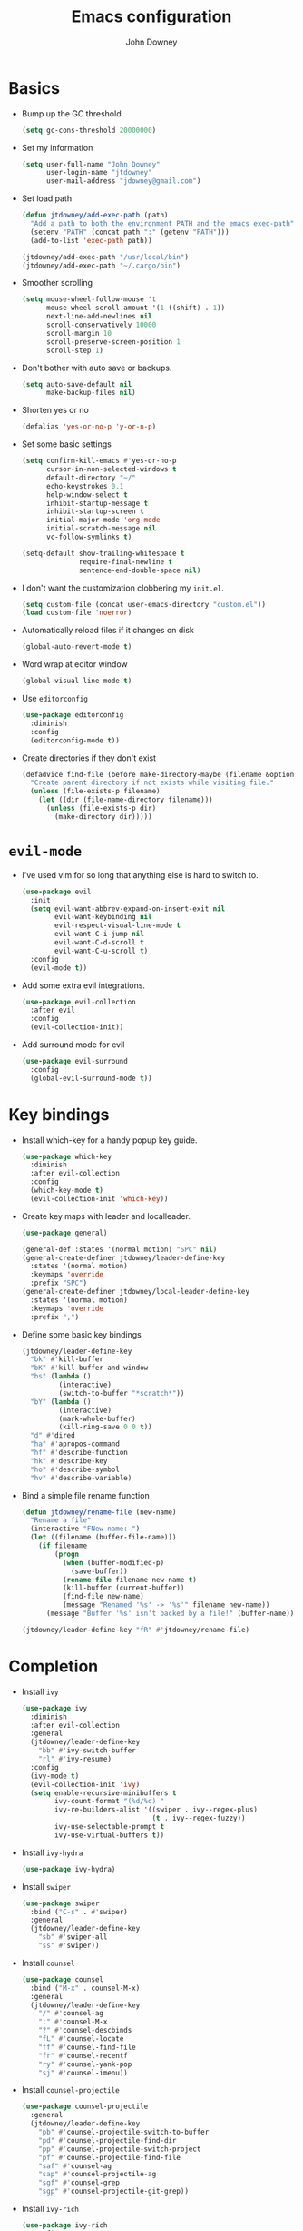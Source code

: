 #+TITLE: Emacs configuration
#+AUTHOR: John Downey
#+EMAIL: jdowney@gmail.com
#+OPTIONS: toc:nil num:nil

* Basics

- Bump up the GC threshold
  #+BEGIN_SRC emacs-lisp
    (setq gc-cons-threshold 20000000)
  #+END_SRC

- Set my information
  #+BEGIN_SRC emacs-lisp
    (setq user-full-name "John Downey"
          user-login-name "jtdowney"
          user-mail-address "jdowney@gmail.com")
  #+END_SRC

- Set load path
  #+BEGIN_SRC emacs-lisp
    (defun jtdowney/add-exec-path (path)
      "Add a path to both the environment PATH and the emacs exec-path"
      (setenv "PATH" (concat path ":" (getenv "PATH")))
      (add-to-list 'exec-path path))

    (jtdowney/add-exec-path "/usr/local/bin")
    (jtdowney/add-exec-path "~/.cargo/bin")
  #+END_SRC

- Smoother scrolling
  #+BEGIN_SRC emacs-lisp
    (setq mouse-wheel-follow-mouse 't
          mouse-wheel-scroll-amount '(1 ((shift) . 1))
          next-line-add-newlines nil
          scroll-conservatively 10000
          scroll-margin 10
          scroll-preserve-screen-position 1
          scroll-step 1)
  #+END_SRC

- Don't bother with auto save or backups.
  #+BEGIN_SRC emacs-lisp
    (setq auto-save-default nil
          make-backup-files nil)
  #+END_SRC

- Shorten yes or no
  #+BEGIN_SRC emacs-lisp
    (defalias 'yes-or-no-p 'y-or-n-p)
  #+END_SRC

- Set some basic settings
  #+BEGIN_SRC emacs-lisp
    (setq confirm-kill-emacs #'yes-or-no-p
          cursor-in-non-selected-windows t
          default-directory "~/"
          echo-keystrokes 0.1
          help-window-select t
          inhibit-startup-message t
          inhibit-startup-screen t
          initial-major-mode 'org-mode
          initial-scratch-message nil
          vc-follow-symlinks t)

    (setq-default show-trailing-whitespace t
                  require-final-newline t
                  sentence-end-double-space nil)
  #+END_SRC

- I don't want the customization clobbering my =init.el=.
  #+BEGIN_SRC emacs-lisp
    (setq custom-file (concat user-emacs-directory "custom.el"))
    (load custom-file 'noerror)
  #+END_SRC

- Automatically reload files if it changes on disk
  #+BEGIN_SRC emacs-lisp
    (global-auto-revert-mode t)
  #+END_SRC

- Word wrap at editor window
  #+BEGIN_SRC emacs-lisp
    (global-visual-line-mode t)
  #+END_SRC

- Use =editorconfig=
  #+BEGIN_SRC emacs-lisp
    (use-package editorconfig
      :diminish
      :config
      (editorconfig-mode t))
  #+END_SRC

- Create directories if they don't exist
  #+BEGIN_SRC emacs-lisp
    (defadvice find-file (before make-directory-maybe (filename &optional wildcards) activate)
      "Create parent directory if not exists while visiting file."
      (unless (file-exists-p filename)
        (let ((dir (file-name-directory filename)))
          (unless (file-exists-p dir)
            (make-directory dir)))))
  #+END_SRC

* =evil-mode=

- I've used vim for so long that anything else is hard to switch to.
  #+BEGIN_SRC emacs-lisp
    (use-package evil
      :init
      (setq evil-want-abbrev-expand-on-insert-exit nil
            evil-want-keybinding nil
            evil-respect-visual-line-mode t
            evil-want-C-i-jump nil
            evil-want-C-d-scroll t
            evil-want-C-u-scroll t)
      :config
      (evil-mode t))
  #+END_SRC

- Add some extra evil integrations.
  #+BEGIN_SRC emacs-lisp
    (use-package evil-collection
      :after evil
      :config
      (evil-collection-init))
  #+END_SRC

- Add surround mode for evil
  #+BEGIN_SRC emacs-lisp
    (use-package evil-surround
      :config
      (global-evil-surround-mode t))
  #+END_SRC

* Key bindings

- Install which-key for a handy popup key guide.
  #+BEGIN_SRC emacs-lisp
    (use-package which-key
      :diminish
      :after evil-collection
      :config
      (which-key-mode t)
      (evil-collection-init 'which-key))
  #+END_SRC

- Create key maps with leader and localleader.
  #+BEGIN_SRC emacs-lisp
    (use-package general)

    (general-def :states '(normal motion) "SPC" nil)
    (general-create-definer jtdowney/leader-define-key
      :states '(normal motion)
      :keymaps 'override
      :prefix "SPC")
    (general-create-definer jtdowney/local-leader-define-key
      :states '(normal motion)
      :keymaps 'override
      :prefix ",")
  #+END_SRC

- Define some basic key bindings
  #+BEGIN_SRC emacs-lisp
    (jtdowney/leader-define-key
      "bk" #'kill-buffer
      "bK" #'kill-buffer-and-window
      "bs" (lambda ()
             (interactive)
             (switch-to-buffer "*scratch*"))
      "bY" (lambda ()
             (interactive)
             (mark-whole-buffer)
             (kill-ring-save 0 0 t))
      "d" #'dired
      "ha" #'apropos-command
      "hf" #'describe-function
      "hk" #'describe-key
      "ho" #'describe-symbol
      "hv" #'describe-variable)
  #+END_SRC

- Bind a simple file rename function
  #+BEGIN_SRC emacs-lisp
    (defun jtdowney/rename-file (new-name)
      "Rename a file"
      (interactive "FNew name: ")
      (let ((filename (buffer-file-name)))
        (if filename
            (progn
              (when (buffer-modified-p)
                (save-buffer))
              (rename-file filename new-name t)
              (kill-buffer (current-buffer))
              (find-file new-name)
              (message "Renamed '%s' -> '%s'" filename new-name))
          (message "Buffer '%s' isn't backed by a file!" (buffer-name)))))

    (jtdowney/leader-define-key "fR" #'jtdowney/rename-file)
  #+END_SRC

* Completion

- Install =ivy=
  #+BEGIN_SRC emacs-lisp
    (use-package ivy
      :diminish
      :after evil-collection
      :general
      (jtdowney/leader-define-key
        "bb" #'ivy-switch-buffer
        "rl" #'ivy-resume)
      :config
      (ivy-mode t)
      (evil-collection-init 'ivy)
      (setq enable-recursive-minibuffers t
            ivy-count-format "(%d/%d) "
            ivy-re-builders-alist '((swiper . ivy--regex-plus)
                                    (t . ivy--regex-fuzzy))
            ivy-use-selectable-prompt t
            ivy-use-virtual-buffers t))
  #+END_SRC

- Install =ivy-hydra=
  #+BEGIN_SRC emacs-lisp
    (use-package ivy-hydra)
  #+END_SRC

- Install =swiper=
  #+BEGIN_SRC emacs-lisp
    (use-package swiper
      :bind ("C-s" . #'swiper)
      :general
      (jtdowney/leader-define-key
        "sb" #'swiper-all
        "ss" #'swiper))
  #+END_SRC

- Install =counsel=
  #+BEGIN_SRC emacs-lisp
    (use-package counsel
      :bind ("M-x" . counsel-M-x)
      :general
      (jtdowney/leader-define-key
        "/" #'counsel-ag
        ":" #'counsel-M-x
        "?" #'counsel-descbinds
        "fL" #'counsel-locate
        "ff" #'counsel-find-file
        "fr" #'counsel-recentf
        "ry" #'counsel-yank-pop
        "sj" #'counsel-imenu))
  #+END_SRC

- Install =counsel-projectile=
  #+BEGIN_SRC emacs-lisp
    (use-package counsel-projectile
      :general
      (jtdowney/leader-define-key
        "pb" #'counsel-projectile-switch-to-buffer
        "pd" #'counsel-projectile-find-dir
        "pp" #'counsel-projectile-switch-project
        "pf" #'counsel-projectile-find-file
        "saf" #'counsel-ag
        "sap" #'counsel-projectile-ag
        "sgf" #'counsel-grep
        "sgp" #'counsel-projectile-git-grep))
  #+END_SRC

- Install =ivy-rich=
  #+BEGIN_SRC emacs-lisp
    (use-package ivy-rich
      :config
      (ivy-rich-mode t)
      (setq ivy-rich-path-style 'abbrev))
  #+END_SRC

- Install =smex= for recent commands list
  #+BEGIN_SRC emacs-lisp
    (use-package smex)
  #+END_SRC

* =avy=

#+BEGIN_SRC emacs-lisp
    (use-package avy
      :general
      (jtdowney/leader-define-key
        "jJ" #'evil-avy-goto-char-2
        "jj" #'evil-avy-goto-char
        "jl" #'evil-avy-goto-line
        "jw" #'evil-avy-goto-word-or-subword-1))
#+END_SRC

* =dired=

#+BEGIN_SRC emacs-lisp
  (use-package dired
    :ensure f
    :general (:states 'motion
              :keymaps 'override
              "_" #'projectile-dired
              "-" #'dired-jump)
    :init
    (require 'dired-x))
#+END_SRC

* macOS settings

#+BEGIN_SRC emacs-lisp
  (when (eq system-type 'darwin)
    (setq mac-command-modifier 'super
          mac-option-modifier 'meta
          mac-right-command-modifier 'super
          mac-right-option-modifier 'nil)
    (general-define-key "s-c" #'kill-ring-save
                        "s-v" #'yank
                        "s-x" #'kill-region))
#+END_SRC

* UI preferences
** Tweak window chrome

#+BEGIN_SRC emacs-lisp
  (tool-bar-mode -1)
  (menu-bar-mode -1)

  (when (display-graphic-p)
    (scroll-bar-mode -1))
#+END_SRC

** Use fancy lambdas

#+BEGIN_SRC emacs-lisp
  (global-prettify-symbols-mode t)
#+END_SRC

** Load a theme

#+BEGIN_SRC emacs-lisp
  (use-package zenburn-theme
    :init
    (setq zenburn-height-minus-1 1.0
          zenburn-height-plus-1 1.0
          zenburn-height-plus-2 1.0
          zenburn-height-plus-3 1.0
          zenburn-height-plus-4 1.0
          zenburn-use-variable-pitch nil
          zenburn-scale-org-headlines nil)
    (load-theme 'zenburn t))
#+END_SRC

** Setup powerline

#+BEGIN_SRC emacs-lisp
  (use-package spaceline
    :config
    (spaceline-spacemacs-theme))
#+END_SRC

** Set font and configure font resizing

#+BEGIN_SRC emacs-lisp
  (setq jtdowney/default-font "Hack"
        jtdowney/default-font-size 15
        jtdowney/current-font-size jtdowney/default-font-size
        jtdowney/font-change-increment 1.1)

  (defun jtdowney/font-code ()
    "Return a string representing the current font (like \"Hack-15\")."
    (concat jtdowney/default-font "-" (number-to-string jtdowney/current-font-size)))

  (defun jtdowney/set-font-size ()
    "Set the font to `jtdowney/default-font' at `jtdowney/current-font-size'.
    Set that for the current frame, and also make it the default for
    other, future frames."
    (let ((font-code (jtdowney/font-code)))
      (add-to-list 'default-frame-alist (cons 'font font-code))
      (set-frame-font font-code)))

  (defun jtdowney/reset-font-size ()
    "Change font size back to `jtdowney/default-font-size'."
    (interactive)
    (setq jtdowney/current-font-size jtdowney/default-font-size)
    (jtdowney/set-font-size))

  (defun jtdowney/increase-font-size ()
    "Increase current font size by a factor of `jtdowney/font-change-increment'."
    (interactive)
    (setq jtdowney/current-font-size
          (ceiling (* jtdowney/current-font-size jtdowney/font-change-increment)))
    (jtdowney/set-font-size))

  (defun jtdowney/decrease-font-size ()
    "Decrease current font size by a factor of `jtdowney/font-change-increment', down to a minimum size of 1."
    (interactive)
    (setq jtdowney/current-font-size
          (max 1
               (floor (/ jtdowney/current-font-size jtdowney/font-change-increment))))
    (jtdowney/set-font-size))

  (general-define-key "s-0" #'jtdowney/reset-font-size
                      "s-+" #'jtdowney/increase-font-size
                      "s-=" #'jtdowney/increase-font-size
                      "s-_" #'jtdowney/decrease-font-size
                      "s--" #'jtdowney/decrease-font-size)

  (jtdowney/reset-font-size)
#+END_SRC

** Highlight current line

#+BEGIN_SRC emacs-lisp
  (global-hl-line-mode t)
#+END_SRC

** Show column in mode line

#+BEGIN_SRC emacs-lisp
  (column-number-mode t)
#+END_SRC

** Show line numbers

#+BEGIN_SRC emacs-lisp
  (setq display-line-numbers-grow-only t
        display-line-numbers-width-start t
        linum-format "%4d \u2502 "
        jtdowney/line-number-hooks '(org-mode-hook
                                     markdown-mode-hook
                                     text-mode-hook
                                     prog-mode-hook)
        jtdowney/line-number-mode (if (version< emacs-version "26.0")
                                      #'linum-mode
                                    #'display-line-numbers-mode))

  (dolist (hook jtdowney/line-number-hooks)
    (add-hook hook jtdowney/line-number-mode))
#+END_SRC

** Show end of file

#+BEGIN_SRC emacs-lisp
  (when (display-graphic-p)
    (use-package vi-tilde-fringe
      :diminish
      :hook (prog-mode . vi-tilde-fringe-mode)))
#+END_SRC

** Hide some minor modes

#+BEGIN_SRC emacs-lisp
  (defmacro diminish-minor-mode (filename mode &optional abbrev)
    `(eval-after-load (symbol-name ,filename)
       '(diminish ,mode ,abbrev)))

  (diminish-minor-mode 'abbrev 'abbrev-mode)
  (diminish-minor-mode 'eldoc 'eldoc-mode)
  (diminish-minor-mode 'flycheck 'flycheck-mode)
  (diminish-minor-mode 'flyspell 'flyspell-mode)
  (diminish-minor-mode 'org-indent 'org-indent-mode)
  (diminish-minor-mode 'simple 'visual-line-mode)
  (diminish-minor-mode 'subword 'subword-mode)
  (diminish-minor-mode 'undo-tree 'undo-tree-mode)
#+END_SRC

* =org-mode=
** Basics

#+BEGIN_SRC emacs-lisp
  (setq org-startup-indented t
        org-src-fontify-natively t
        org-log-done 'time
        org-export-with-toc nil
        org-M-RET-may-split-line nil
        org-agenda-skip-scheduled-if-done t
        org-directory (file-name-as-directory "~/org")
        org-archive-location (concat (file-name-as-directory org-directory)
                                     "archive.org"
                                     "::* From %s"))
#+END_SRC

** Agenda

#+BEGIN_SRC emacs-lisp
  (setq jtdowney/org-inbox-file (concat org-directory "inbox.org")
        jtdowney/org-projects-file (concat org-directory "projects.org")
        jtdowney/org-someday-file (concat org-directory "someday.org")
        jtdowney/org-reminders-file (concat org-directory "reminders.org")
        org-agenda-files `(,jtdowney/org-inbox-file
                           ,jtdowney/org-projects-file
                           ,jtdowney/org-reminders-file))
#+END_SRC

** Refile

#+BEGIN_SRC emacs-lisp
  (setq org-refile-targets `((,jtdowney/org-projects-file :maxlevel . 3)
                             (,jtdowney/org-someday-file :level . 1)
                             (,jtdowney/org-reminders-file :maxlevel . 2)))
#+END_SRC

** =evil-mode= integration

#+BEGIN_SRC emacs-lisp
  (use-package evil-org
    :after org
    :diminish
    :hook (org-mode . evil-org-mode)
    :config
    (add-hook 'evil-org-mode-hook
              (lambda ()
                (evil-org-set-key-theme '(textobjects insert navigation additional shift todo heading)))))

  (use-package evil-org-agenda
    :after evil-org
    :ensure f
    :config
    (evil-org-agenda-set-keys))
#+END_SRC

** Key bindings

#+BEGIN_SRC emacs-lisp
  (jtdowney/leader-define-key
    "oa" #'org-agenda-list
    "oc" #'counsel-org-capture
    "om" #'org-tags-view
    "oo" #'org-agenda
    "ot" #'org-todo-list)

  (jtdowney/local-leader-define-key org-mode-map
    "!" #'org-time-stamp-inactive
    "'" #'org-edit-special
    "*" #'org-ctrl-c-star
    "," #'org-ctrl-c-ctrl-c
    "-" #'org-ctrl-c-minus
    "." #'org-time-stamp
    "/" #'org-sparse-tree
    ":" #'org-set-tags
    "A" #'org-archive-subtree
    "D" #'org-insert-drawer
    "H" #'org-shiftleft
    "I" #'org-clock-in
    "J" #'org-shiftdown
    "K" #'org-shiftup
    "L" #'org-shiftright
    "N" #'widen
    "O" #'org-clock-out
    "P" #'org-set-property
    "R" #'org-refile
    "Sh" #'org-promote-subtree
    "Sj" #'org-move-subtree-down
    "Sk" #'org-move-subtree-up
    "Sl" #'org-demote-subtree
    "T" #'org-show-todo-tree
    "^" #'org-sort
    "a" #'org-agenda
    "b" #'org-tree-to-indirect-buffer
    "c" #'org-capture
    "d" #'org-deadline
    "e" #'org-export-dispatch
    "f" #'org-set-effort
    "hI" #'org-insert-heading
    "hi" #'org-insert-heading-after-current
    "hs" #'org-insert-subheading
    "ia" #'org-attach
    "if" #'org-footnote-new
    "il" #'org-insert-link
    "l" #'org-open-at-point
    "n" #'org-narrow-to-subtree
    "q" #'org-clock-cancel
    "s" #'org-schedule
    "tE" #'org-table-export
    "tH" #'org-table-move-column-left
    "tI" #'org-table-import
    "tJ" #'org-table-move-row-down
    "tK" #'org-table-move-row-up
    "tL" #'org-table-move-column-right
    "tN" #'org-table-create-with-table.el
    "ta" #'org-table-align
    "tb" #'org-table-blank-field
    "tc" #'org-table-convert
    "tdc" #'org-table-delete-column
    "tdr" #'org-table-kill-row
    "te" #'org-table-eval-formula
    "th" #'org-table-previous-field
    "tiH" #'org-table-hline-and-move
    "tic" #'org-table-insert-column
    "tih" #'org-table-insert-hline
    "tir" #'org-table-insert-row
    "tj" #'org-table-next-row
    "tl" #'org-table-next-field
    "tn" #'org-table-create
    "tr" #'org-table-recalculate
    "ts" #'org-table-sort-lines
    "ttf" #'org-table-toggle-formula-debugger
    "tto" #'org-table-toggle-coordinate-overlays
    "tw" #'org-table-wrap-region
    (kbd "RET") #'org-ctrl-c-ret)
#+END_SRC

** Capture templates

#+BEGIN_SRC emacs-lisp
  (setq org-capture-templates
        `(("b" "Blog idea" entry
           (file ,(concat org-directory "blog-ideas.org"))
           "* %?\n")
          ("f" "Finished book" table-line
           (file+headline ,(concat org-directory "books.org") "Finished")
           "| %^{Title} | %^{Author} | %u |")
          ("r" "Book to read" entry
           (file+headline ,(concat org-directory "books.org") "To Read")
           "* %i%?\n")
          ("t" "Todo" entry
           (file ,jtdowney/org-inbox-file)
           "* TODO %i%?\n")
          ("R" "Reminders" entry
           (file+headline ,jtdowney/org-reminders-file "Reminders")
           "* %i%?\n %U")))
#+END_SRC

** Display preferences

- Use pretty bullets instead of asterisks.
  #+BEGIN_SRC emacs-lisp
    (use-package org-bullets
      :hook (org-mode . org-bullets-mode))
  #+END_SRC

- Use syntax highlighting in source blocks while editing.
  #+BEGIN_SRC emacs-lisp
    (setq org-src-fontify-natively t)
  #+END_SRC

** Expansions

#+BEGIN_SRC emacs-lisp
  (add-to-list 'org-structure-template-alist
               '("el" "#+BEGIN_SRC emacs-lisp\n?\n#+END_SRC"))
#+END_SRC

** Exporting

- Install htmlize for html exports.
  #+BEGIN_SRC emacs-lisp
    (use-package htmlize
      :defer t)
  #+END_SRC

- Export to bootstrap html.
  #+BEGIN_SRC emacs-lisp
    (use-package ox-twbs)
  #+END_SRC

- Export to github flavored markdown.
  #+BEGIN_SRC emacs-lisp
    (use-package ox-gfm)
  #+END_SRC

# Presentations with reveal - removed due to https://github.com/yjwen/org-reveal/issues/342

# #+BEGIN_SRC emacs-lisp
#   (use-package ox-reveal
#     :config
#     (setq org-reveal-root "http://cdn.jsdelivr.net/reveal.js/3.0.0/"))
# #+END_SRC

** Projectile

#+BEGIN_SRC emacs-lisp
  (use-package org-projectile
    :general
    (jtdowney/leader-define-key "opc" #'org-projectile-capture-for-current-project)
    (jtdowney/leader-define-key "opo" (lambda ()
                                        (interactive)
                                        (org-projectile-goto-location-for-project (projectile-project-name))))
    :config
    (org-projectile-per-project)
    (setq org-projectile-per-project-filepath "todo.org"))
#+END_SRC

** Pomodoro

#+BEGIN_SRC emacs-lisp
  (use-package org-pomodoro
    :general
    (jtdowney/leader-define-key "oP" #'org-pomodoro)
    (jtdowney/local-leader-define-key org-mode-map "p" #'org-pomodoro)
    (jtdowney/local-leader-define-key org-agenda-mode-map "p" #'org-pomodoro))
#+END_SRC

* Spell checking

#+BEGIN_SRC emacs-lisp
  (use-package flyspell
    :ensure f
    :hook ((text-mode . flyspell-mode)
           (prog-mode . flyspell-prog-mode))
    :init
    (setq ispell-program-name "aspell"))

  (use-package flyspell-correct)
  (use-package flyspell-correct-ivy)
#+END_SRC

* Project management

#+BEGIN_SRC emacs-lisp
  (use-package projectile
    :general
    (jtdowney/leader-define-key
      "pr" 'projectile-recentf
      "pv" 'projectile-vc)
    :config
    (projectile-global-mode t)
    (setq projectile-completion-system 'ivy))
#+END_SRC

* Version control
** =magit=

#+BEGIN_SRC emacs-lisp
  (use-package magit
    :after evil-collection
    :general
    (jtdowney/leader-define-key
      "gS" #'magit-stage-file
      "gU" #'magit-unstage-file
      "gb" #'magit-blame
      "gfh" #'magit-log-buffer-file
      "gm" #'magit-dispatch-popup
      "gs" #'magit-status)
    :config
    (setq magit-push-always-verify nil
          git-commit-summary-max-length 50)
    (evil-collection-init 'magit))

  (use-package evil-magit
    :after magit
    :init
    (setq evil-magit-state 'normal
          evil-magit-use-y-for-yank nil))
#+END_SRC
** =git-timemachine=

#+BEGIN_SRC emacs-lisp
  (use-package git-timemachine
    :general
    (jtdowney/leader-define-key "gt" #'git-timemachine))
#+END_SRC

** Highlight uncommitted changes

#+BEGIN_SRC emacs-lisp
  (use-package diff-hl
    :hook ((prog-mode text-mode vc-dir-mode) . diff-hl-mode))
#+END_SRC

* Terminal

#+BEGIN_SRC emacs-lisp
  (use-package multi-term
    :general
    (jtdowney/leader-define-key "'" #'multi-term)
    :init
    (setq multi-term-program-switches "--login")
    :config
    (evil-set-initial-state 'term-mode 'emacs))

  (defun jtdowney/term-paste (&optional string)
    "Paste into the terminal"
    (interactive)
    (process-send-string
     (get-buffer-process (current-buffer))
     (if string string (current-kill 0))))

  (add-hook 'term-mode-hook
            (lambda ()
              (goto-address-mode t)
              (general-define-key :keymap term-raw-map
                                  "s-v" #'jtdowney/term-paste)
              (setq yas-dont-activate t)))
  #+END_SRC

* Programming environments
** General

- Set tabs to display as 2 spaces instead of 8.
  #+BEGIN_SRC emacs-lisp
    (setq-default tab-width 2)
    (setq-default indent-tabs-mode nil)
  #+END_SRC

- Use matchit
  #+BEGIN_SRC emacs-lisp
    (use-package evil-matchit
      :after evil
      :config
      (global-evil-matchit-mode t))
  #+END_SRC

- Mark scripts as executable
  #+BEGIN_SRC emacs-lisp
    (add-hook 'after-save-hook
              #'executable-make-buffer-file-executable-if-script-p)
  #+END_SRC

- Treat _ as part of a word like vim
  #+BEGIN_SRC emacs-lisp
    (add-hook 'prog-mode-hook (lambda () (modify-syntax-entry ?_ "w")))
  #+END_SRC

- Delete trailing whitespace
  #+BEGIN_SRC emacs-lisp
    (add-hook 'before-save-hook (lambda ()
                                  (when (derived-mode-p 'prog-mode)
                                    (whitespace-cleanup))))
  #+END_SRC

- Don't use show-paren-mode except when enabled
  #+BEGIN_SRC emacs-lisp
    (show-paren-mode t)
    (setq-default show-paren-mode nil)
    (setq show-paren-style 'expression
          show-paren-delay 0
          show-paren-when-point-in-periphery t)
  #+END_SRC

** Completion

#+BEGIN_SRC emacs-lisp
  (use-package company
    :after evil-collection
    :hook (after-init . global-company-mode)
    :diminish
    :init
    (setq company-idle-delay 0.1
          company-minimum-prefix-length 1
          company-selection-wrap-around t
          company-backends '(company-capf
                             company-files
                             company-keywords)
          company-global-modes '(not org-mode))

    (defun jtdowney/company-mode-with-yasipptet (backend)
      "Make yasnippet show up with any company-mode backend"
      (append (if (consp backend)
                  backend
                (list backend))
              '(:with company-yasnippet)))
    (setq company-backends (mapcar #'jtdowney/company-mode-with-yasipptet
                                   company-backends))
    :config
    (evil-collection-init 'company))
#+END_SRC

** Electric pairs

#+BEGIN_SRC emacs-lisp
  (use-package electric-pair-mode
    :ensure f
    :hook prog-mode)
#+END_SRC

** Smartparens

#+BEGIN_SRC emacs-lisp
  (use-package smartparens)
#+END_SRC

** Comments

#+BEGIN_SRC emacs-lisp
  (use-package evil-commentary
    :diminish
    :after evil
    :config
    (evil-commentary-mode t))
#+END_SRC

** Syntax checking

#+BEGIN_SRC emacs-lisp
  (use-package flycheck
    :diminish
    :hook (after-init . global-flycheck-mode)
    :general
    (jtdowney/leader-define-key
      "el" #'flycheck-list-errors
      "en" #'flycheck-next-error
      "ep" #'flycheck-previous-error)
    :config
    (setq-default flycheck-disabled-checkers '(emacs-lisp-checkdoc))
    (evil-collection-init 'flycheck))
#+END_SRC

** Snippets

#+BEGIN_SRC emacs-lisp
  (use-package yasnippet
    :diminish yas-minor-mode
    :general (:states 'insert
              :keymaps 'override
              "C-e" #'yas-expand)
    :config
    (yas-global-mode t))

  (use-package yasnippet-snippets)
#+END_SRC

** Lisps

#+BEGIN_SRC emacs-lisp
  (setq lispy-modes
        '(clojure-mode
          emacs-lisp-mode
          lisp-mode
          racket-mode
          scheme-mode))

  (defvar lispy-mode-hook nil
    "Hook called after a lispy mode is activated")

  (use-package paredit
    :hook (lispy-mode . paredit-mode))
  (use-package rainbow-delimiters
    :hook (lispy-mode . rainbow-delimiters-mode))

  (dolist (mode lispy-modes)
    (add-hook (intern (concat (symbol-name mode) "-hook"))
              (lambda ()
                (setq-local show-paren-mode t)
                (run-hooks 'lispy-mode-hook))))

  (add-hook 'emacs-lisp-mode-hook #'eldoc-mode)
#+END_SRC

** Rust
*** =rust-mode=

#+BEGIN_SRC emacs-lisp
  (use-package rust-mode
    :mode "\\.rs\\'"
    :general
    (jtdowney/local-leader-define-key rust-mode-map
      "=" #'rust-format-buffer)
    :init
    (setq rust-format-on-save t))
#+END_SRC

*** =racer=

#+BEGIN_SRC emacs-lisp
  (use-package racer
    :diminish
    :hook (rust-mode . racer-mode)
    :general
    (jtdowney/local-leader-define-key rust-mode-map
      (kbd "TAB") #'company-indent-or-complete-common)
    :config
    (setq company-tooltip-align-annotations t)
    (add-hook 'racer-mode-hook #'eldoc-mode))
#+END_SRC

*** =cargo=

#+BEGIN_SRC emacs-lisp
  (use-package cargo
    :diminish cargo-minor-mode
    :hook (rust-mode . cargo-minor-mode)
    :general
    (jtdowney/local-leader-define-key rust-mode-map
      "c." #'cargo-process-repeat
      "cC" #'cargo-process-clean
      "cK" #'cargo-process-clippy
      "cU" #'cargo-process-upgrade
      "cX" #'cargo-process-run-example
      "ca" #'cargo-process-add
      "cc" #'cargo-process-build
      "cd" #'cargo-process-doc
      "cf" #'cargo-process-fmt
      "ck" #'cargo-process-check
      "cr" #'cargo-process-rm
      "cu" #'cargo-process-update
      "cx" #'cargo-process-run
      "ta" #'cargo-process-test
      "tb" #'cargo-process-current-file-tests
      "tt" #'cargo-process-current-test))
#+END_SRC

*** =flycheck-rust=

#+BEGIN_SRC emacs-lisp
  (use-package flycheck-rust
    :hook (rust-mode . flycheck-rust-setup))
#+END_SRC

** Ruby
*** =rbenv=

#+BEGIN_SRC emacs-lisp
  (use-package rbenv
    :init
    (global-rbenv-mode))
#+END_SRC

*** =enh-ruby-mode=

#+BEGIN_SRC emacs-lisp
  (use-package enh-ruby-mode
    :mode (("Appraisals\\'" . enh-ruby-mode)
           ("\\(Rake\\|Thor\\|Guard\\|Gem\\|Cap\\|Vagrant\\|Berks\\|Pod\\|Puppet\\)file\\'" . enh-ruby-mode)
           ("\\.\\(rb\\|rabl\\|ru\\|builder\\|rake\\|thor\\|gemspec\\|jbuilder\\)\\'" . enh-ruby-mode))
    :interpreter "ruby"
    :init
    (setq enh-ruby-deep-indent-paren nil
          enh-ruby-hanging-paren-deep-indent-level 2))
#+END_SRC

*** =ruby-end=

#+BEGIN_SRC emacs-lisp
  (use-package ruby-end
    :diminish)
#+END_SRC

*** =bundler=

#+BEGIN_SRC emacs-lisp
  (use-package bundler
    :after enh-ruby-mode
    :general
    (jtdowney/local-leader-define-key enh-ruby-mode-map
      "bi" #'bundle-install
      "bs" #'bundle-console
      "bu" #'bundle-update
      "bx" #'bundle-exec))
#+END_SRC

*** =robe=

#+BEGIN_SRC emacs-lisp
  (use-package robe
    :hook (enh-ruby-mode . robe-mode)
    :general
    (jtdowney/local-leader-define-key enh-ruby-mode-map
      "'" #'robe-start
      "hd" #'robe-doc
      "rsr" #'robe-rails-refresh
      "sF" #'ruby-send-definition-and-go
      "sR" #'ruby-send-region-and-go
      "sf" #'ruby-send-definition
      "si" #'robe-start
      "sr" #'ruby-send-region
      "ss" #'ruby-switch-to-inf)
    :config
    (push '(company-robe :with company-yasnippet) company-backends))
#+END_SRC

** YAML

#+BEGIN_SRC emacs-lisp
  (use-package yaml-mode)
#+END_SRC

** TOML

#+BEGIN_SRC emacs-lisp
  (use-package toml-mode)
#+END_SRC

** Markdown

#+BEGIN_SRC emacs-lisp
  (use-package markdown-mode
    :commands (markdown-mode gfm-mode)
    :mode (("README\\.md\\'" . gfm-mode)
           ("\\.md\\'" . markdown-mode)))
#+END_SRC

** Clojure
*** Display

#+BEGIN_SRC emacs-lisp
  (defun jtdowney/clojure-fancy-symbols (m)
    "Makes special symbols show up as a fancy font"
    (font-lock-add-keywords m
                            `(("(\\(fn\\)[\[[:space:]]"
                               (0 (progn (compose-region (match-beginning 1)
                                                         (match-end 1) "λ"))))
                              ("(\\(partial\\)[\[[:space:]]"
                               (0 (progn (compose-region (match-beginning 1)
                                                         (match-end 1) "Ƥ"))))
                              ("(\\(comp\\)[\[[:space:]]"
                               (0 (progn (compose-region (match-beginning 1)
                                                         (match-end 1) "∘"))))
                              ("\\(#\\)("
                               (0 (progn (compose-region (match-beginning 1)
                                                         (match-end 1) "ƒ"))))
                              ("\\(#\\){"
                               (0 (progn (compose-region (match-beginning 1)
                                                         (match-end 1) "∈")))))))
#+END_SRC

*** =clojure-mode=

#+BEGIN_SRC emacs-lisp
  (use-package clojure-mode
    :mode (("\\.clj\\'" . clojure-mode)
           ("\\.edn\\'" . clojure-mode)
           ("\\.cljs\\'" . clojurescript-mode)
           ("\\.cljc\\'" . clojurec-mode))
    :config
    (dolist (m '(clojure-mode clojurescript-mode clojurec-mode))
            (jtdowney/clojure-fancy-symbols m)))
#+END_SRC

*** =cider=

#+BEGIN_SRC emacs-lisp
  (use-package cider
    :hook (clojure-mode . cider-mode)
    :config
    (setq nrepl-log-messages t
          cider-repl-display-in-current-window t
          cider-repl-use-clojure-font-lock t
          cider-prompt-save-file-on-load 'always-save
          cider-font-lock-dynamically '(macro core function var)
          nrepl-hide-special-buffers t
          cider-overlays-use-font-lock t)
    (cider-repl-toggle-pretty-printing)
    (jtdowney/clojure-fancy-symbols 'cider-repl-mode)
    :general
    (dolist (m '(clojure-mode
                 clojurec-mode
                 clojurescript-mode))
      (require 'clojure-mode)
      (let* ((map-name (intern (concat (symbol-name m) "-map")))
             (map (symbol-value map-name)))
        (jtdowney/local-leader-define-key ,map
          "ha" #'cider-apropos
          "hh" #'cider-doc
          "hg" #'cider-grimoire
          "hj" #'cider-javadoc
          "hn" #'cider-browse-ns
          "eb" #'cider-eval-buffer
          "ee" #'cider-eval-last-sexp
          "ef" #'cider-eval-defun-at-point
          "em" #'cider-macroexpand-1
          "eM" #'cider-macroexpand-all
          "er" #'cider-eval-region
          "ew" #'cider-eval-last-sexp-and-replace
          "="  #'cider-format-buffer
          "fb" #'cider-format-buffer
          "gb" #'cider-pop-back
          "gC" #'cider-classpath
          "ge" #'cider-jump-to-compilation-error
          "gr" #'cider-jump-to-resource
          "gn" #'cider-browse-ns
          "gN" #'cider-browse-ns-all
          "'"  #'cider-jack-in
          "\""  #'cider-jack-in-clojurescript
          "sb" #'cider-load-buffer
          "sc" (if (eq m 'cider-repl-mode)
                   #'cider-repl-clear-buffer
                 #'cider-connect)
          "sC" #'cider-find-and-clear-repl-output
          "si" #'cider-jack-in
          "sI" #'cider-jack-in-clojurescript
          "so" #'cider-repl-switch-to-other
          "sq" #'cider-quit
          "ss" (if (eq m 'cider-repl-mode)
                   #'cider-switch-to-last-clojure-buffer
                 #'cider-switch-to-repl-buffer)
          "sx" #'cider-refresh
          "Te" #'cider-enlighten-mode
          "Tt" #'cider-auto-test-mode
          "db" #'cider-debug-defun-at-point
          "dv" #'cider-inspect
          "rc{" #'clojure-convert-collection-to-map
          "rc(" #'clojure-convert-collection-to-list
          "rc'" #'clojure-convert-collection-to-quoted-list
          "rc#" #'clojure-convert-collection-to-set
          "rc[" #'clojure-convert-collection-to-vector))))

  (use-package cider-eval-sexp-fu)
#+END_SRC

** Go
*** =go-mode=

#+BEGIN_SRC emacs-lisp
  (use-package go-mode
    :mode "\\.go\\'"
    :general
    (jtdowney/local-leader-define-key go-mode-map
      "hh" #'godoc-at-point
      "ig" #'go-goto-imports
      "ia" #'go-import-add
      "ir" #'go-remove-unused-imports
      "eb" #'go-play-buffer
      "er" #'go-play-region
      "ed" #'go-download-play
      "gc" #'go-coverage)
    :init
    (setq gofmt-command "goimports")
    :config
    (add-hook 'before-save-hook #'gofmt-before-save))
#+END_SRC

*** =flycheck-gometalinter=

#+BEGIN_SRC emacs-lisp
  (use-package flycheck-gometalinter
    :after go-mode
    :config
    (flycheck-gometalinter-setup))
#+END_SRC

*** =gotest=

#+BEGIN_SRC emacs-lisp
  (use-package gotest
    :after go-mode
    :general
    (jtdowney/local-leader-define-key go-mode-map
      "tt" #'go-test-current-test
      "tb" #'go-test-current-file
      "ta" #'go-test-current-project))
#+END_SRC

*** =company-go=

#+BEGIN_SRC emacs-lisp
  (use-package company-go
    :after go-mode
    :config
    (add-hook 'go-mode-hook (lambda ()
                              (make-local-variable 'company-backends)
                              (setq company-backends (copy-tree company-backends))
                              (push '(company-go :with company-yasnippet) company-backends))))
#+END_SRC

** Scheme
*** =geiser=

#+BEGIN_SRC emacs-lisp
  (use-package geiser
    :hook (scheme-mode . geiser-mode)
    :general
    (jtdowney/local-leader-define-key scheme-mode-map
      "'" #'geiser-mode-switch-to-repl
      "cc" #'geiser-compile-current-buffer
      "cp" #'geiser-add-to-load-path
      "eb" #'geiser-eval-buffer
      "ee" #'geiser-eval-last-sexp
      "ef" #'geiser-eval-definition
      "er" #'geiser-eval-region
      "gN" #'previous-error
      "gb" #'geiser-pop-symbol-stack
      "gm" #'geiser-edit-module
      "gn" #'next-error
      "h<" #'geiser-xref-callers
      "h>" #'geiser-xref-callees
      "hd" #'geiser-doc-look-up-manual
      "hh" #'geiser-doc-symbol-at-point
      "hm" #'geiser-doc-module
      "il" #'geiser-insert-lambda
      "me" #'geiser-expand-last-sexp
      "mf" #'geiser-expand-definition
      "mx" #'geiser-expand-region
      "sB" #'geiser-eval-buffer-and-go
      "sF" #'geiser-eval-definition-and-go
      "sR" #'geiser-eval-region-and-go
      "sb" #'geiser-eval-buffer
      "se" #'geiser-eval-last-sexp
      "sf" #'geiser-eval-definition
      "si" #'geiser-mode-switch-to-repl
      "sr" #'geiser-eval-region
      "ss" #'geiser-set-scheme)
    :config
    (evil-collection-init 'geiser))
#+END_SRC

** Racket
*** =racket-mode=

#+BEGIN_SRC emacs-lisp
  (use-package racket-mode
    :mode ("\\.rkt\\'" "\\.pie\\'")
    :general
    (jtdowney/local-leader-define-key racket-mode-map
      "g`" #'racket-unvisit
      "gm" #'racket-visit-module
      "gr" #'racket-open-require-path
      "hd" #'racket-describe
      "hh" #'racket-doc
      "il" #'racket-insert-lambda
      "'"  #'racket-repl
      "sb" #'racket-run
      "se" #'racket-send-last-sexp
      "sf" #'racket-send-definition
      "si" #'racket-repl
      "sr" #'racket-send-region
      "ss" #'racket-repl
      "tb" #'racket-test))
#+END_SRC

** Elixir
*** =elixir-mode=

#+BEGIN_SRC emacs-lisp
  (use-package elixir-mode
    :mode ("\\.ex\\'" "\\.exs\\'" "\\.elixir\\'")
    :init
    (add-hook 'elixir-mode-hook #'smartparens-mode)
    (add-hook 'before-save-hook 'elixir-format nil t))
#+END_SRC

*** =alchemist=

#+BEGIN_SRC emacs-lisp
  (use-package alchemist
    :hook (elixir-mode . alchemist-mode)
    :general
    (jtdowney/local-leader-define-key elixir-mode-map
        "'"  #'alchemist-iex-run
        "," #'alchemist-goto-jump-back
        "c:" #'alchemist-compile
        "cb" #'alchemist-compile-this-buffer
        "cf" #'alchemist-compile-file
        "eB" #'alchemist-eval-print-buffer
        "eJ" #'alchemist-eval-print-quoted-current-line
        "eL" #'alchemist-eval-print-current-line
        "eR" #'alchemist-eval-print-region
        "eU" #'alchemist-eval-print-quoted-region
        "eV" #'alchemist-eval-print-quoted-buffer
        "eb" #'alchemist-eval-buffer
        "ej" #'alchemist-eval-quoted-current-line
        "el" #'alchemist-eval-current-line
        "er" #'alchemist-eval-region
        "eu" #'alchemist-eval-quoted-region
        "ev" #'alchemist-eval-quoted-buffer
        "gT" #'alchemist-project-toggle-file-and-tests-other-window
        "gt" #'alchemist-project-toggle-file-and-tests
        "h:" #'alchemist-help
        "hH" #'alchemist-help-history
        "hh" #'alchemist-help-search-at-point
        "hr" #'alchemist-help-search-marked-region
        "m:" #'alchemist-mix
        "mc" #'alchemist-mix-compile
        "mh" #'alchemist-mix-help
        "mx" #'alchemist-mix-run
        "pt" #'alchemist-project-find-test
        "sI" #'alchemist-iex-project-run
        "sL" #'alchemist-iex-send-current-line-and-go
        "sR" #'alchemist-iex-send-region-and-go
        "sc" #'alchemist-iex-compile-this-buffer
        "si" #'alchemist-iex-run
        "sl" #'alchemist-iex-send-current-line
        "sm" #'alchemist-iex-reload-module
        "sr" #'alchemist-iex-send-region
        "ta" #'alchemist-mix-test
        "tb" #'alchemist-mix-test-this-buffer
        "tf" #'alchemist-test-file
        "tn" #'alchemist-test-jump-to-next-test
        "tp" #'alchemist-test-jump-to-previous-test
        "tr" #'alchemist-mix-rerun-last-test
        "tt" #'alchemist-mix-test-at-point
        "x:" #'alchemist-execute
        "xb" #'alchemist-execute-this-buffer
        "xf" #'alchemist-execute-file
      ))
#+END_SRC

*** =flycheck-mix=

#+BEGIN_SRC emacs-lisp
  (use-package flycheck-mix
    :config (flycheck-mix-setup))
#+END_SRC

** Haskell
*** =haskell-mode=

#+BEGIN_SRC emacs-lisp
  (use-package haskell-mode
    :general
    (jtdowney/local-leader-define-key haskell-mode-map
      "F"   #'haskell-mode-stylish-buffer
      "ca"  #'haskell-process-cabal
      "cb"  #'haskell-process-cabal-build
      "cc"  #'haskell-compile
      "cv"  #'haskell-cabal-visit-file
      "dB"  #'haskell-debug/delete
      "dN"  #'haskell-debug/previous
      "da"  #'haskell-debug/abandon
      "db"  #'haskell-debug/break-on-function
      "dc"  #'haskell-debug/continue
      "dd"  #'haskell-debug
      "dn"  #'haskell-debug/next
      "dp"  #'haskell-debug/previous
      "dr"  #'haskell-debug/refresh
      "ds"  #'haskell-debug/step
      "dt"  #'haskell-debug/trace
      "gi"  #'haskell-navigate-imports
      "hH"  #'haskell-hoogle-lookup-from-local
      "hd"  #'inferior-haskell-find-haddock
      "hh"  #'hoogle
      "hi"  #'haskell-process-do-info
      "ht"  #'haskell-process-do-type
      "hy"  #'hayoo
      "sS"  #'haskell-interactive-switch
      "sb"  #'haskell-process-load-file
      "sc"  #'haskell-interactive-mode-clear)
    :config
    (setq haskell-process-type 'stack-ghci))
#+END_SRC

*** =hindent=

#+BEGIN_SRC emacs-lisp
  (use-package hindent
    :hook (haskell-mode . hindent-mode)
    :general
    (jtdowney/local-leader-define-key haskell-mode-map
      "f" #'hindent-reformat-decl)
    :config
    (setq hindent-reformat-buffer-on-save t))
#+END_SRC

* Financial

#+BEGIN_SRC emacs-lisp
  (use-package ledger-mode
    :mode "\\.ledger\\'"
    :general
    (jtdowney/local-leader-define-key ledger-mode-map
      "a" #'ledger-add-transaction
      "b" #'ledger-post-edit-amount
      "c" #'ledger-toggle-current
      "C" #'ledger-mode-clean-buffer
      "p" #'ledger-display-balance-at-point
      "q" #'ledger-post-align-xact)
    :init
    (add-hook 'ledger-mode-hook 'flycheck-mode)
    (setq ledger-post-amount-alignment-column 64
          ledger-clear-whole-transactions t))

  (use-package flycheck-ledger
    :after ledger-mode)
#+END_SRC

* Remote editing

#+BEGIN_SRC emacs-lisp
  (use-package tramp
    :ensure f
    :init
    (setq tramp-default-method "ssh"))
#+END_SRC

* Notes

#+BEGIN_SRC emacs-lisp
  (use-package deft
    :init
    (setq deft-directory "~/Dropbox/Notes"
          deft-default-extension "org"
          deft-use-filename-as-title nil
          deft-use-filter-string-for-filename t)
    (defun jtdowney/deft ()
      "Start deft already in evil insert mode"
      (interactive)
      (deft)
      (evil-insert-state nil))
    :general
    (jtdowney/leader-define-key
      "nv" #'jtdowney/deft
      "nf" #'deft-find-file)
    (jtdowney/local-leader-define-key deft-mode-map
      "c" #'deft-filter-clear
      "d" #'deft-delete-file
      "i" #'deft-toggle-incremental-search
      "n" #'deft-new-file
      "r" #'deft-rename-file))
#+END_SRC
